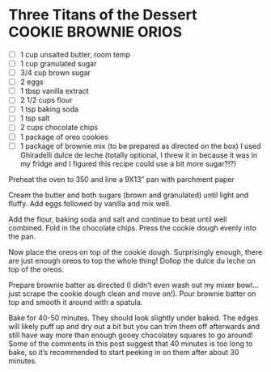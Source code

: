 * Three Titans of the Dessert                                                 :COOKIE:BROWNIE:ORIOS:

  - [ ] 1 cup unsalted butter, room temp
  - [ ] 1 cup granulated sugar
  - [ ] 3/4 cup brown sugar
  - [ ] 2 eggs
  - [ ] 1 tbsp vanilla extract
  - [ ] 2 1/2 cups flour
  - [ ] 1 tsp baking soda
  - [ ] 1 tsp salt
  - [ ] 2 cups chocolate chips
  - [ ] 1 package of oreo cookies
  - [ ] 1 package of brownie mix (to be prepared as directed on the
    box) I used Ghiradelli dulce de leche (totally optional, I threw
    it in because it was in my fridge and I figured this recipe
    could use a bit more sugar?!?)

  Preheat the oven to 350 and line a 9X13″ pan with parchment paper

  Cream the butter and both sugars (brown and granulated) until light
  and fluffy. Add eggs followed by vanilla and mix well.

  Add the flour, baking soda and salt and continue to beat until well
  combined. Fold in the chocolate chips. Press the cookie dough evenly
  into the pan.

  Now place the oreos on top of the cookie dough. Surprisingly enough,
  there are just enough oreos to top the whole thing! Dollop the dulce
  du leche on top of the oreos.

  Prepare brownie batter as directed (I didn’t even wash out my mixer
  bowl…just scrape the cookie dough clean and move on!). Pour brownie
  batter on top and smooth it around with a spatula.

  Bake for 40-50 minutes. They should look slightly under baked. The
  edges will likely puff up and dry out a bit but you can trim them
  off afterwards and still have way more than enough gooey chocolatey
  squares to go around! Some of the comments in this post suggest that
  40 minutes is too long to bake, so it’s recommended to start peeking
  in on them after about 30 minutes.
